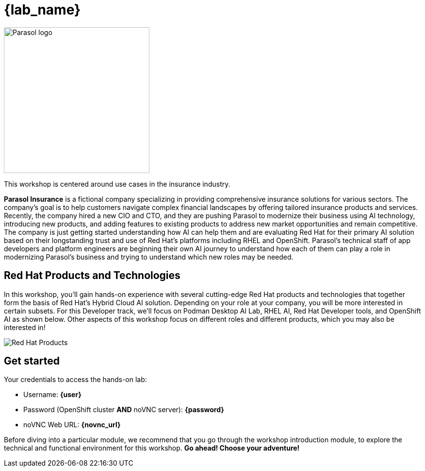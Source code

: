 = {lab_name}

image::parasol_logo.png[Parasol logo,300,float="right",align="center"]

This workshop is centered around use cases in the insurance industry.

**Parasol Insurance** is a fictional company specializing in providing comprehensive insurance solutions for various sectors. The company's goal is to help customers navigate complex financial landscapes by offering tailored insurance products and services. Recently, the company hired a new CIO and CTO, and they are pushing Parasol to modernize their business using AI technology, introducing new products, and adding features to existing products to address new market opportunities and remain competitive. The company is just getting started understanding how AI can help them and are evaluating Red Hat for their primary AI solution based on their longstanding trust and use of Red Hat's platforms including RHEL and OpenShift. Parasol's technical staff of app developers and platform engineers are beginning their own AI journey to understand how each of them can play a role in modernizing Parasol's business and trying to understand which new roles may be needed.

== Red Hat Products and Technologies

In this workshop, you'll gain hands-on experience with several cutting-edge Red Hat products and technologies that together form the basis of Red Hat's Hybrid Cloud AI solution. Depending on your role at your company, you will be more interested in certain subsets. For this Developer track, we'll focus on Podman Desktop AI Lab,
RHEL AI, Red Hat Developer tools, and OpenShift AI as shown below. Other aspects of this workshop focus on different roles and different products, which you may also be interested in!

image::dev-flow.png[Red Hat Products]

== Get started

Your credentials to access the hands-on lab:

* Username: *{user}*
* Password (OpenShift cluster *AND* noVNC server): *{password}*
* noVNC Web URL: *{novnc_url}*

Before diving into a particular module, we recommend that you go through the workshop introduction module, to explore the technical and functional environment for this workshop. *Go ahead! Choose your adventure!*
